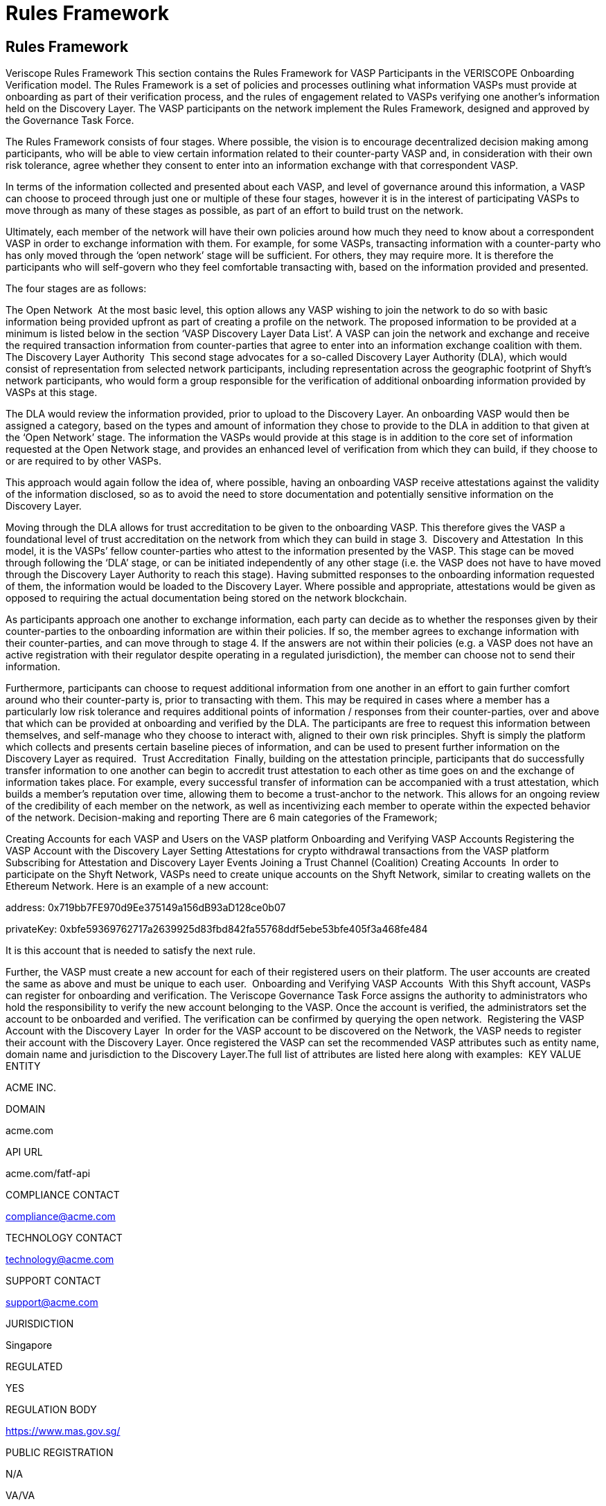 = Rules Framework
:navtitle: Rules Framework

== Rules Framework

Veriscope Rules Framework
This section contains the Rules Framework for VASP Participants in the VERISCOPE Onboarding Verification model. The Rules Framework is a set of policies and processes outlining what information VASPs must provide at onboarding as part of their verification process, and the rules of engagement related to VASPs verifying one another’s information held on the Discovery Layer. The VASP participants on the network implement the Rules Framework, designed and approved by the Governance Task Force.

The Rules Framework consists of four stages. Where possible, the vision is to encourage decentralized decision making among participants, who will be able to view certain information related to their counter-party VASP and, in consideration with their own risk tolerance, agree whether they consent to enter into an information exchange with that correspondent VASP.

In terms of the information collected and presented about each VASP, and level of governance around this information, a VASP can choose to proceed through just one or multiple of these four stages, however it is in the interest of participating VASPs to move through as many of these stages as possible, as part of an effort to build trust on the network.

Ultimately, each member of the network will have their own policies around how much they need to know about a correspondent VASP in order to exchange information with them. For example, for some VASPs, transacting information with a counter-party who has only moved through the ‘open network’ stage will be sufficient. For others, they may require more. It is therefore the participants who will self-govern who they feel comfortable transacting with, based on the information provided and presented.

The four stages are as follows:


The Open Network
‍
At the most basic level, this option allows any VASP wishing to join the network to do so with basic information being provided upfront as part of creating a profile on the network. The proposed information to be provided at a minimum is listed below in the section ‘VASP Discovery Layer Data List’. A VASP can join the network and exchange and receive the required transaction information from counter-parties that agree to enter into an information exchange coalition with them.
‍
The Discovery Layer Authority
‍
This second stage advocates for a so-called Discovery Layer Authority (DLA), which would consist of representation from selected network participants, including representation across the geographic footprint of Shyft’s network participants, who would form a group responsible for the verification of additional onboarding information provided by VASPs at this stage.

The DLA would review the information provided, prior to upload to the Discovery Layer. An onboarding VASP would then be assigned a category, based on the types and amount of information they chose to provide to the DLA in addition to that given at the ‘Open Network’ stage. The information the VASPs would provide at this stage is in addition to the core set of information requested at the Open Network stage, and provides an enhanced level of verification from which they can build, if they choose to or are required to by other VASPs.

This approach would again follow the idea of, where possible, having an onboarding VASP receive attestations against the validity of the information disclosed, so as to avoid the need to store documentation and potentially sensitive information on the Discovery Layer.

Moving through the DLA allows for trust accreditation to be given to the onboarding VASP. This therefore gives the VASP a foundational level of trust accreditation on the network from which they can build in stage 3.
‍
Discovery and Attestation
‍
In this model, it is the VASPs’ fellow counter-parties who attest to the information presented by the VASP. This stage can be moved through following the ‘DLA’ stage, or can be initiated independently of any other stage (i.e. the VASP does not have to have moved through the Discovery Layer Authority to reach this stage). Having submitted responses to the onboarding information requested of them, the information would be loaded to the Discovery Layer. Where possible and appropriate, attestations would be given as opposed to requiring the actual documentation being stored on the network blockchain.

As participants approach one another to exchange information, each party can decide as to whether the responses given by their counter-parties to the onboarding information are within their policies. If so, the member agrees to exchange information with their counter-parties, and can move through to stage 4. If the answers are not within their policies (e.g. a VASP does not have an active registration with their regulator despite operating in a regulated jurisdiction), the member can choose not to send their information.

Furthermore, participants can choose to request additional information from one another in an effort to gain further comfort around who their counter-party is, prior to transacting with them. This may be required in cases where a member has a particularly low risk tolerance and requires additional points of information / responses from their counter-parties, over and above that which can be provided at onboarding and verified by the DLA. The participants are free to request this information between themselves, and self-manage who they choose to interact with, aligned to their own risk principles. Shyft is simply the platform which collects and presents certain baseline pieces of information, and can be used to present further information on the Discovery Layer as required.
‍
Trust Accreditation
‍
Finally, building on the attestation principle, participants that do successfully transfer information to one another can begin to accredit trust attestation to each other as time goes on and the exchange of information takes place. For example, every successful transfer of information can be accompanied with a trust attestation, which builds a member’s reputation over time, allowing them to become a trust-anchor to the network. This allows for an ongoing review of the credibility of each member on the network, as well as incentivizing each member to operate within the expected behavior of the network.
Decision-making and reporting
There are 6 main categories of the Framework;

Creating Accounts for each VASP and Users on the VASP platform
Onboarding and Verifying VASP Accounts
Registering the VASP Account with the Discovery Layer
Setting Attestations for crypto withdrawal transactions from the VASP platform
Subscribing for Attestation and Discovery Layer Events
Joining a Trust Channel (Coalition)
Creating Accounts
‍
In order to participate on the Shyft Network, VASPs need to create unique accounts on the Shyft Network, similar to creating wallets on the Ethereum Network. Here is an example of a new account:

address: 0x719bb7FE970d9Ee375149a156dB93aD128ce0b07

privateKey: 0xbfe59369762717a2639925d83fbd842fa55768ddf5ebe53bfe405f3a468fe484

It is this account that is needed to satisfy the next rule.

Further, the VASP must create a new account for each of their registered users on their platform. The user accounts are created the same as above and must be unique to each user.
‍
Onboarding and Verifying VASP Accounts
‍
With this Shyft account, VASPs can register for onboarding and verification. The Veriscope Governance Task Force assigns the authority to administrators who hold the responsibility to verify the new account belonging to the VASP. Once the account is verified, the administrators set the account to be onboarded and verified. The verification can be confirmed by querying the open network.
‍
Registering the VASP Account with the Discovery Layer
‍
In order for the VASP account to be discovered on the Network, the VASP needs to register their account with the Discovery Layer. Once registered the VASP can set the recommended VASP attributes such as entity name, domain name and jurisdiction to the Discovery Layer.The full list of attributes are listed here along with examples:
‍
KEY
VALUE
ENTITY

ACME INC.

DOMAIN

acme.com

API URL

acme.com/fatf-api

COMPLIANCE CONTACT

compliance@acme.com

TECHNOLOGY CONTACT

technology@acme.com

SUPPORT CONTACT

support@acme.com

JURISDICTION

Singapore

REGULATED

YES

REGULATION BODY

https://www.mas.gov.sg/

PUBLIC REGISTRATION

N/A

VA/VA

YES

VA/FIAT

NO

FATF POLICY

acme.com/fatf

EXCHANGE/OTC/CUSTODIAN

EXCHANGE

INCORPORATION DATE

01-01-2019

Setting Attestations for crypto withdrawal transactions from the VASP platform
‍
To comply with the FATF Travel Rule, VASPs must share KYC data for both Sender and Beneficiary as they relate to crypto transactions between corresponding VASP platforms.

For the Sender VASP, the platform where a user is initiating a withdrawal, the VASP must set an attestation to the network. An attestation contains the following required information:
User Account
Jurisdiction
Effective Time
Expiry Time
Public Data
Documents Matrix Encrypted
Availability Address Encrypted
Is Managed
TA Account
All these fields are necessary for the Sending VASP to request from a corresponding VASP the Beneficiary KYC data. If a corresponding VASP responds with the Beneficiary KYC data, the Sending VASP must respond with the Sender KYC data such that both VASPs comply with the FATF Travel Rule.

Subscribing for Attestation and Discovery Layer Events
‍
When participating VASPs set attestations and register with the Discovery Layer, the network issues events to all those that have subscribed to each event type.

In the case of Attestation Events, subscribers can unpack the event message and determine if their platform is the corresponding VASP as it relates to a crypto transaction. If so, the corresponding VASP must send the Beneficiary KYC data to the Sending VASP. The Sending VASP must respond with the Sender KYC Data.

In the case of Discovery Layer Events, subscribers must record these Events and run a counter-party assessment to determine their own risk tolerance for the counter-party or new Discovery Layer registrant.
‍
Joining a Trust Channel (Coalition)
‍
Trust Channels or Coalitions are groups of VASPs on the Network. Each VASP can request to join a Coalition from other VASPs that are members of the Coalition. Coalitions must be self managed by their members.

Examples for Coalitions are: North America, Europe, Asia, and Global.

Further, members in the Coalition can determine their own rules and govern them accordingly. For example, the Asia Coalition can set the minimum threshold for complying with the FATF Travel Rule; i.e. the requirement to receive Beneficiary KYC data for crypto transactions of at least $1000.

Once a VASP joins a Coalition, other VASPs can view which Coalition the VASP is a member.

Lastly, there is no limit on the number of Coalitions on the Network, or how many members in a Coalition, and how many Coalitions a VASP can be a member.